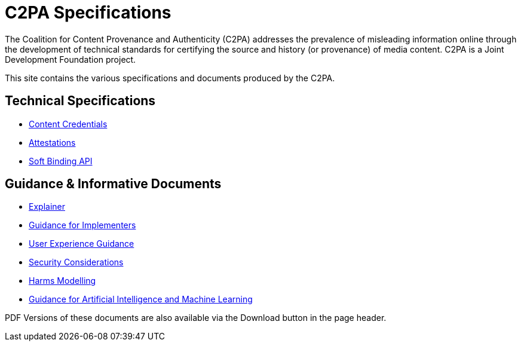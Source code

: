 = C2PA Specifications

The Coalition for Content Provenance and Authenticity (C2PA) addresses the prevalence of misleading information online through the development of technical standards for certifying the source and history (or provenance) of media content. C2PA is a Joint Development Foundation project.

This site contains the various specifications and documents produced by the C2PA.

== Technical Specifications
* xref:specs:C2PA_Specification.adoc[Content Credentials] 
* xref:1.4@attestations:attestation.adoc[Attestations]
* xref:2.2@softbinding:Decoupled.adoc[Soft Binding API]

== Guidance & Informative Documents
* xref:2.2@explainer:Explainer.adoc[Explainer] 
* xref:2.2@guidance:Guidance.adoc[Guidance for Implementers] 
* xref:2.0@ux:UX_Recommendations.adoc[User Experience Guidance] 
* xref:2.0@security:Security_Considerations.adoc[Security Considerations] 
* xref:2.0@security:Harms_Modelling.adoc[Harms Modelling] 
* xref:2.2@ai-ml:ai_ml.adoc[Guidance for Artificial Intelligence and Machine Learning]


PDF Versions of these documents are also available via the Download button in the page header.